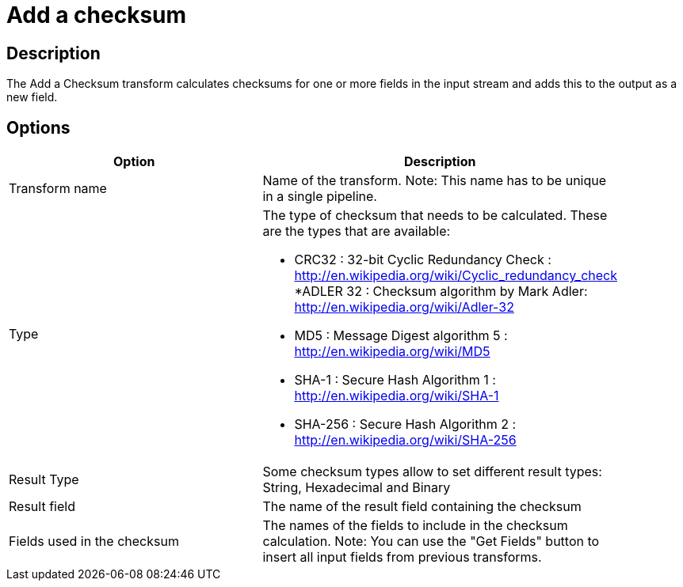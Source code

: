 ////
Licensed to the Apache Software Foundation (ASF) under one
or more contributor license agreements.  See the NOTICE file
distributed with this work for additional information
regarding copyright ownership.  The ASF licenses this file
to you under the Apache License, Version 2.0 (the
"License"); you may not use this file except in compliance
with the License.  You may obtain a copy of the License at
  http://www.apache.org/licenses/LICENSE-2.0
Unless required by applicable law or agreed to in writing,
software distributed under the License is distributed on an
"AS IS" BASIS, WITHOUT WARRANTIES OR CONDITIONS OF ANY
KIND, either express or implied.  See the License for the
specific language governing permissions and limitations
under the License.
////
:documentationPath: /pipeline/transforms/
:language: en_US
:description: The Add a Checksum transform calculates checksums for one or more fields in the input stream and adds this to the output as a new field.

= Add a checksum

== Description

The Add a Checksum transform calculates checksums for one or more fields in the input stream and adds this to the output as a new field.

== Options

[width="90%",options="header"]
|===
|Option|Description
|Transform name|Name of the transform.
Note: This name has to be unique in a single pipeline.
|Type a|The type of checksum that needs to be calculated.
These are the types that are available:

* CRC32 : 32-bit Cyclic Redundancy Check : http://en.wikipedia.org/wiki/Cyclic_redundancy_check
*ADLER 32 : Checksum algorithm by Mark Adler: http://en.wikipedia.org/wiki/Adler-32
* MD5 : Message Digest algorithm 5 : http://en.wikipedia.org/wiki/MD5
* SHA-1 : Secure Hash Algorithm 1 : http://en.wikipedia.org/wiki/SHA-1
* SHA-256 : Secure Hash Algorithm 2 : http://en.wikipedia.org/wiki/SHA-256
|Result Type|Some checksum types allow to set different result types: String, Hexadecimal and Binary
|Result field|The name of the result field containing the checksum
|Fields used in the checksum|The names of the fields to include in the checksum calculation.
Note: You can use the "Get Fields" button to insert all input fields from previous transforms.
|===